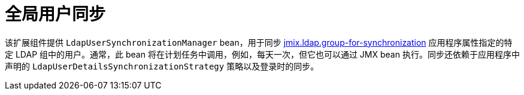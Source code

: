 = 全局用户同步

该扩展组件提供 `LdapUserSynchronizationManager` bean，用于同步 xref:ldap:properties.adoc#jmix.ldap.group-for-synchronization[jmix.ldap.group-for-synchronization] 应用程序属性指定的特定 LDAP 组中的用户。通常，此 bean 将在计划任务中调用，例如，每天一次，但它也可以通过 JMX bean 执行。同步还依赖于应用程序中声明的 `LdapUserDetailsSynchronizationStrategy` 策略以及登录时的同步。

